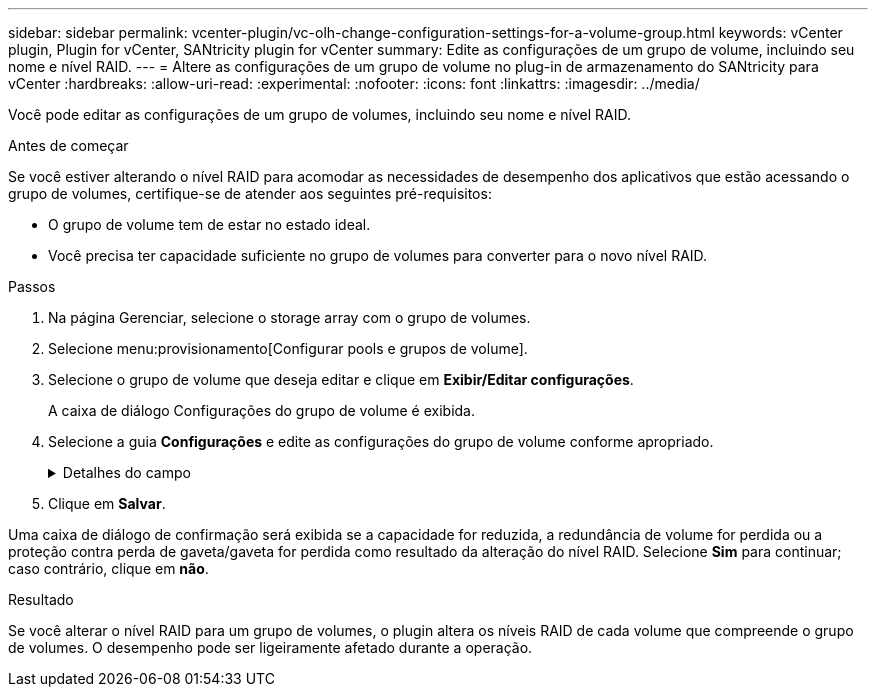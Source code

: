 ---
sidebar: sidebar 
permalink: vcenter-plugin/vc-olh-change-configuration-settings-for-a-volume-group.html 
keywords: vCenter plugin, Plugin for vCenter, SANtricity plugin for vCenter 
summary: Edite as configurações de um grupo de volume, incluindo seu nome e nível RAID. 
---
= Altere as configurações de um grupo de volume no plug-in de armazenamento do SANtricity para vCenter
:hardbreaks:
:allow-uri-read: 
:experimental: 
:nofooter: 
:icons: font
:linkattrs: 
:imagesdir: ../media/


[role="lead"]
Você pode editar as configurações de um grupo de volumes, incluindo seu nome e nível RAID.

.Antes de começar
Se você estiver alterando o nível RAID para acomodar as necessidades de desempenho dos aplicativos que estão acessando o grupo de volumes, certifique-se de atender aos seguintes pré-requisitos:

* O grupo de volume tem de estar no estado ideal.
* Você precisa ter capacidade suficiente no grupo de volumes para converter para o novo nível RAID.


.Passos
. Na página Gerenciar, selecione o storage array com o grupo de volumes.
. Selecione menu:provisionamento[Configurar pools e grupos de volume].
. Selecione o grupo de volume que deseja editar e clique em *Exibir/Editar configurações*.
+
A caixa de diálogo Configurações do grupo de volume é exibida.

. Selecione a guia *Configurações* e edite as configurações do grupo de volume conforme apropriado.
+
.Detalhes do campo
[%collapsible]
====
[cols="25h,~"]
|===
| Definição | Descrição 


 a| 
Nome
 a| 
Pode alterar o nome fornecido pelo utilizador do grupo de volumes. É necessário especificar um nome para um grupo de volumes.



 a| 
Nível RAID
 a| 
Selecione o novo nível RAID no menu suspenso.

** *RAID 0 striping* -- oferece alto desempenho, mas não fornece redundância de dados. Se uma única unidade falhar no grupo de volumes, todos os volumes associados falharão e todos os dados serão perdidos. Um grupo RAID de distribuição combina duas ou mais unidades em uma unidade lógica grande.
** *Espelhamento RAID 1* - oferece alto desempenho e a melhor disponibilidade de dados e é adequado para armazenar dados confidenciais em nível corporativo ou pessoal. Protege seus dados espelhando automaticamente o conteúdo de uma unidade para a segunda unidade no par espelhado. Ele fornece proteção em caso de falha única de unidade.
** *RAID 10 striping/mirroring* -- fornece uma combinação de RAID 0 (striping) e RAID 1 (espelhamento) e é obtida quando quatro ou mais unidades são selecionadas. O RAID 10 é adequado para aplicações de transações de alto volume, como um banco de dados, que exigem alto desempenho e tolerância a falhas.
** *RAID 5* -- ideal para ambientes multiusuário (como armazenamento de banco de dados ou sistema de arquivos) onde o tamanho típico de e/S é pequeno e há uma alta proporção de atividade de leitura.
** *RAID 6* -- ideal para ambientes que exigem proteção de redundância além do RAID 5, mas que não exigem alto desempenho de gravação. O RAID 3 só pode ser atribuído a grupos de volume usando a interface de linha de comando (CLI). Quando você altera o nível RAID, você não pode cancelar essa operação depois que ela for iniciada. Durante a alteração, seus dados permanecem disponíveis.




 a| 
Capacidade de otimização (somente arrays EF600)
 a| 
Quando um grupo de volumes é criado, é gerada uma capacidade de otimização recomendada que fornece um equilíbrio entre capacidade disponível e desempenho e vida útil do desgaste. Você pode ajustar esse equilíbrio movendo o controle deslizante para a direita para melhor desempenho e vida útil do desgaste à custa do aumento da capacidade disponível, ou movendo-o para a esquerda para maior capacidade disponível à custa de um melhor desempenho e vida útil do desgaste. As unidades SSD terão vida útil mais longa e melhor desempenho máximo de gravação quando uma parte de sua capacidade não for alocada. Para unidades associadas a um grupo de volumes, a capacidade não alocada é composta pela capacidade livre de um grupo (capacidade não usada por volumes) e por uma parte da capacidade utilizável reservada como capacidade de otimização adicional. A capacidade de otimização adicional garante um nível mínimo de capacidade de otimização, reduzindo a capacidade utilizável, e, como tal, não está disponível para criação de volume.

|===
====
. Clique em *Salvar*.


Uma caixa de diálogo de confirmação será exibida se a capacidade for reduzida, a redundância de volume for perdida ou a proteção contra perda de gaveta/gaveta for perdida como resultado da alteração do nível RAID. Selecione *Sim* para continuar; caso contrário, clique em *não*.

.Resultado
Se você alterar o nível RAID para um grupo de volumes, o plugin altera os níveis RAID de cada volume que compreende o grupo de volumes. O desempenho pode ser ligeiramente afetado durante a operação.
